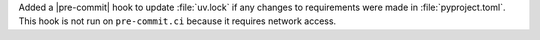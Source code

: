 Added a |pre-commit| hook to update :file:`uv.lock` if any changes to
requirements were made in :file:`pyproject.toml`. This hook is not run
on ``pre-commit.ci`` because it requires network access.
